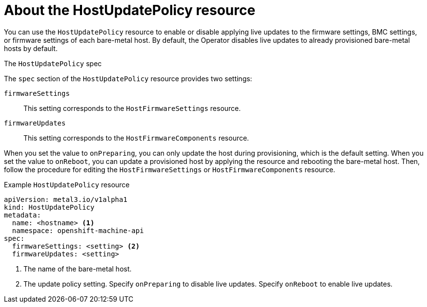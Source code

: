 // This is included in the following assemblies:
//
// * installing/installing_bare_metal/ipi/ipi-install-post-installation-configuration.adoc

:_mod-docs-content-type: REFERENCE
[id="bmo-about-the-hostupdatepolicy-resource_{context}"]
= About the HostUpdatePolicy resource

You can use the `HostUpdatePolicy` resource to enable or disable applying live updates to the firmware settings, BMC settings, or firmware settings of each bare-metal host. By default, the Operator disables live updates to already provisioned bare-metal hosts by default.

.The `HostUpdatePolicy` spec

The `spec` section of the `HostUpdatePolicy` resource provides two settings:

`firmwareSettings`:: This setting corresponds to the `HostFirmwareSettings` resource.

`firmwareUpdates`:: This setting corresponds to the `HostFirmwareComponents` resource.

When you set the value to `onPreparing`, you can only update the host during provisioning, which is the default setting. When you set the value to `onReboot`, you can update a provisioned host by applying the resource and rebooting the bare-metal host. Then, follow the procedure for editing the `HostFirmwareSettings` or `HostFirmwareComponents` resource.

.Example `HostUpdatePolicy` resource
[source,yaml]
----
apiVersion: metal3.io/v1alpha1
kind: HostUpdatePolicy
metadata:
  name: <hostname> <1>
  namespace: openshift-machine-api
spec:
  firmwareSettings: <setting> <2>
  firmwareUpdates: <setting>
----
<1> The name of the bare-metal host.
<2> The update policy setting. Specify `onPreparing` to disable live updates. Specify `onReboot` to enable live updates.
